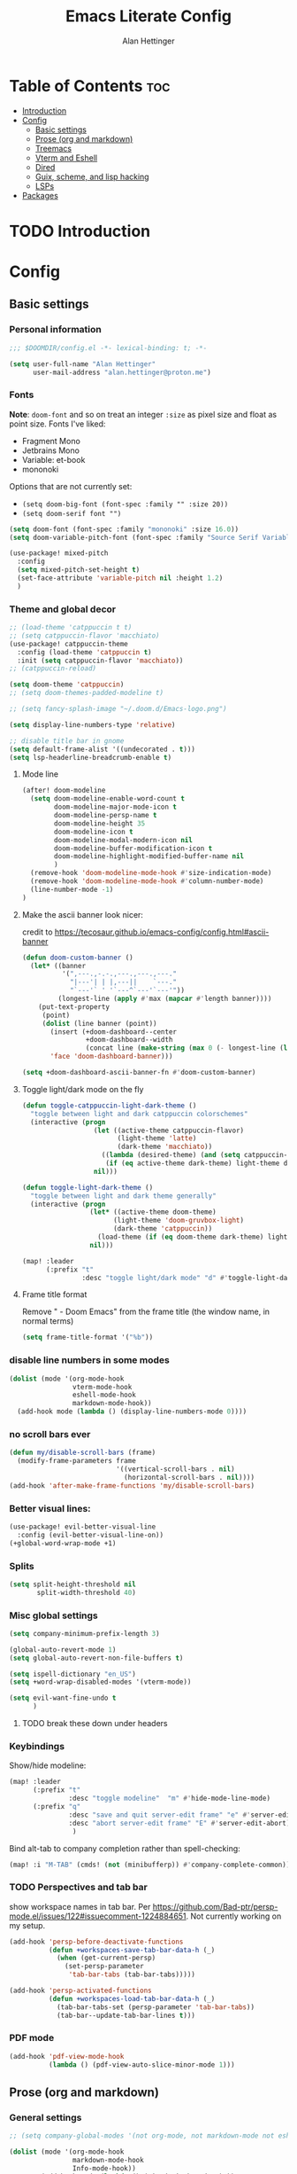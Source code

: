 #+title: Emacs Literate Config
#+author: Alan Hettinger

* Table of Contents :toc:
- [[#introduction][Introduction]]
- [[#config][Config]]
  - [[#basic-settings][Basic settings]]
  - [[#prose-org-and-markdown][Prose (org and markdown)]]
  - [[#treemacs][Treemacs]]
  - [[#vterm-and-eshell][Vterm and Eshell]]
  - [[#dired][Dired]]
  - [[#guix-scheme-and-lisp-hacking][Guix, scheme, and lisp hacking]]
  - [[#lsps][LSPs]]
- [[#packages][Packages]]

* TODO Introduction
* Config
:PROPERTIES:
:header-args: :tangle config.el :eval never-export :padline yes
:END:
** Basic settings
*** Personal information
#+begin_src emacs-lisp
;;; $DOOMDIR/config.el -*- lexical-binding: t; -*-

(setq user-full-name "Alan Hettinger"
      user-mail-address "alan.hettinger@proton.me")
#+end_src
*** Fonts
*Note*: ~doom-font~ and so on treat an integer ~:size~ as pixel size and float as point size.
Fonts I've liked:
 * Fragment Mono
 * Jetbrains Mono
 * Variable: et-book
 * mononoki
Options that are not currently set:
 * =(setq doom-big-font (font-spec :family "" :size 20))=
 * =(setq doom-serif font "")=
 #+begin_src emacs-lisp
(setq doom-font (font-spec :family "mononoki" :size 16.0))
(setq doom-variable-pitch-font (font-spec :family "Source Serif Variable" :height 1.2 :size 16.0))

(use-package! mixed-pitch
  :config
  (setq mixed-pitch-set-height t)
  (set-face-attribute 'variable-pitch nil :height 1.2)
  )
 #+end_src
*** Theme and global decor
#+begin_src emacs-lisp
;; (load-theme 'catppuccin t t)
;; (setq catppuccin-flavor 'macchiato)
(use-package! catppuccin-theme
  :config (load-theme 'catppuccin t)
  :init (setq catppuccin-flavor 'macchiato))
;; (catppuccin-reload)

(setq doom-theme 'catppuccin)
;; (setq doom-themes-padded-modeline t)

;; (setq fancy-splash-image "~/.doom.d/Emacs-logo.png")

(setq display-line-numbers-type 'relative)

;; disable title bar in gnome
(setq default-frame-alist '((undecorated . t)))
(setq lsp-headerline-breadcrumb-enable t)
#+end_src
**** Mode line
#+begin_src emacs-lisp
(after! doom-modeline
  (setq doom-modeline-enable-word-count t
        doom-modeline-major-mode-icon t
        doom-modeline-persp-name t
        doom-modeline-height 35
        doom-modeline-icon t
        doom-modeline-modal-modern-icon nil
        doom-modeline-buffer-modification-icon t
        doom-modeline-highlight-modified-buffer-name nil
        )
  (remove-hook 'doom-modeline-mode-hook #'size-indication-mode)
  (remove-hook 'doom-modeline-mode-hook #'column-number-mode)
  (line-number-mode -1)
)
#+end_src
**** Make the ascii banner look nicer:
credit to https://tecosaur.github.io/emacs-config/config.html#ascii-banner
#+begin_src emacs-lisp
(defun doom-custom-banner ()
  (let* ((banner
          '(",---.,-.-.,---.,---.,---."
            "|---'| | |,---||    `---."
            "`---'` ' '`---^`---'`---'"))
         (longest-line (apply #'max (mapcar #'length banner))))
    (put-text-property
     (point)
     (dolist (line banner (point))
       (insert (+doom-dashboard--center
                +doom-dashboard--width
                (concat line (make-string (max 0 (- longest-line (length line))) 32))) "\n"))
       'face 'doom-dashboard-banner)))

(setq +doom-dashboard-ascii-banner-fn #'doom-custom-banner)
#+end_src
**** Toggle light/dark mode on the fly
#+begin_src emacs-lisp
(defun toggle-catppuccin-light-dark-theme ()
  "toggle between light and dark catppuccin colorschemes"
  (interactive (progn
                  (let ((active-theme catppuccin-flavor)
                        (light-theme 'latte)
                        (dark-theme 'macchiato))
                    ((lambda (desired-theme) (and (setq catppuccin-flavor desired-theme) (catppuccin-reload)))
                     (if (eq active-theme dark-theme) light-theme dark-theme)))
                  nil)))

(defun toggle-light-dark-theme ()
  "toggle between light and dark theme generally"
  (interactive (progn
                 (let* ((active-theme doom-theme)
                       (light-theme 'doom-gruvbox-light)
                       (dark-theme 'catppuccin))
                   (load-theme (if (eq doom-theme dark-theme) light-theme dark-theme)))
                 nil)))

(map! :leader
      (:prefix "t"
               :desc "toggle light/dark mode" "d" #'toggle-light-dark-theme))
#+end_src
**** Frame title format
Remove " - Doom Emacs" from the frame title (the window name, in normal terms)
#+begin_src emacs-lisp
(setq frame-title-format '("%b"))
#+end_src
*** disable line numbers in some modes
#+begin_src emacs-lisp
(dolist (mode '(org-mode-hook
                vterm-mode-hook
                eshell-mode-hook
                markdown-mode-hook))
  (add-hook mode (lambda () (display-line-numbers-mode 0))))
#+end_src
*** no scroll bars ever
#+begin_src emacs-lisp
(defun my/disable-scroll-bars (frame)
  (modify-frame-parameters frame
                           '((vertical-scroll-bars . nil)
                             (horizontal-scroll-bars . nil))))
(add-hook 'after-make-frame-functions 'my/disable-scroll-bars)
#+end_src
*** Better visual lines:
#+begin_src emacs-lisp
(use-package! evil-better-visual-line
  :config (evil-better-visual-line-on))
(+global-word-wrap-mode +1)
#+end_src
*** Splits
#+begin_src emacs-lisp
(setq split-height-threshold nil
       split-width-threshold 40)
#+end_src
*** Misc global settings
#+begin_src emacs-lisp
(setq company-minimum-prefix-length 3)

(global-auto-revert-mode 1)
(setq global-auto-revert-non-file-buffers t)

(setq ispell-dictionary "en_US")
(setq +word-wrap-disabled-modes '(vterm-mode))
#+end_src
#+begin_src emacs-lisp
(setq evil-want-fine-undo t
      )
#+end_src

**** TODO break these down under headers
*** Keybindings
Show/hide modeline:
#+begin_src emacs-lisp
(map! :leader
      (:prefix "t"
               :desc "toggle modeline"  "m" #'hide-mode-line-mode)
      (:prefix "q"
               :desc "save and quit server-edit frame" "e" #'server-edit
               :desc "abort server-edit frame" "E" #'server-edit-abort)
                )
#+end_src
Bind alt-tab to company completion rather than spell-checking:
#+begin_src emacs-lisp
(map! :i "M-TAB" (cmds! (not (minibufferp)) #'company-complete-common))
#+end_src
*** TODO Perspectives and tab bar
show workspace names in tab bar. Per https://github.com/Bad-ptr/persp-mode.el/issues/122#issuecomment-1224884651. Not currently working on my setup.
#+begin_src emacs-lisp :tangle no
  (add-hook 'persp-before-deactivate-functions
            (defun +workspaces-save-tab-bar-data-h (_)
              (when (get-current-persp)
                (set-persp-parameter
                 'tab-bar-tabs (tab-bar-tabs)))))

  (add-hook 'persp-activated-functions
            (defun +workspaces-load-tab-bar-data-h (_)
              (tab-bar-tabs-set (persp-parameter 'tab-bar-tabs))
              (tab-bar--update-tab-bar-lines t)))
#+end_src
*** PDF mode
#+begin_src emacs-lisp
(add-hook 'pdf-view-mode-hook
          (lambda () (pdf-view-auto-slice-minor-mode 1)))
#+end_src
** Prose (org and markdown)
*** General settings
#+begin_src emacs-lisp
;; (setq company-global-modes '(not org-mode, not markdown-mode not eshell-mode))

(dolist (mode '(org-mode-hook
                markdown-mode-hook
                Info-mode-hook))
        (add-hook mode (lambda () (mixed-pitch-mode 1) ))
        (add-hook mode (lambda () (progn
                         (setq left-margin-width 4)
                         (setq right-margin-width 4)
                         (set-window-buffer nil (current-buffer))))))

(after! org
  (setq org-startup-folded t)
  (setq org-directory "~/Documents/Notes/org/")
  ;; makes info files linkable from org
   (add-to-list 'org-modules 'ol-info)

  (add-hook 'org-mode-hook
	    (setq org-pretty-entities t
		  org-hide-emphasis-markers t
		  org-adapt-indentation t))
  (setq org-ellipsis " ▼ ")
                )
#+end_src
*** TODO Company-ispell
For some reason this doesn't do what it is supposed to
#+begin_src emacs-lisp
(add-hook 'org-mode-hook
          (lambda () (setq-local company-idle-delay nil)))
#+end_src
*** Export settings
#+begin_src emacs-lisp
(after! org
(setq org-export-with-section-numbers nil
      org-export-with-toc nil
      ;; org-odt-preferred-output-format docx
      )
                )
#+end_src
The following allows headlines to be ignored while including their contents:
#+begin_src emacs-lisp
(defun org-remove-headlines (backend)
  (org-map-entries (lambda () (delete-region (point-at-bol) (point-at-eol)))
                   "ignore"))

(add-hook 'org-export-before-processing-hook #'org-remove-headlines)
#+end_src
*** Org-babel
#+begin_src emacs-lisp
(org-babel-do-load-languages
 'org-babel-load-languages
 '((emacs-lisp . t)
   (lua . t)
   (scheme . t)
   (shell . t)
   (racket . t)
   ))

(after! org
  (require 'org-tempo)
  (add-to-list 'org-structure-template-alist '("sh" . "src shell"))
  (add-to-list 'org-structure-template-alist '("el" . "src emacs-lisp"))
  (add-to-list 'org-structure-template-alist '("lua" . "src lua"))
  (add-to-list 'org-structure-template-alist '("sc" . "src scheme"))
  (add-to-list 'org-structure-template-alist '("r" . "src racket"))
  ;; automatically tangle certain config files on save:
  (defun alan/org-babel-tangle-config ()
    (when (string-equal (buffer-file-name)
                        (expand-file-name "./config.org"))
      (let ((org-confirm-babel-evaluate nil))
        (org-babel-tangle))))
  (add-hook 'org-mode-hook (lambda () (add-hook 'after-save-hook #'alan/org-babel-tangle-config)))
)
#+end_src
Racket configuration for SICP:
#+begin_src emacs-lisp
(use-package! ob-racket
  :after org
;;   :config (add-hook 'ob-racket-pre-runtime-library-load-hook
;;               #'ob-racket-raco-make-runtime-library)
  )
;; (setq ob-racket-default-lang "sicp")
#+end_src
*** Citations
#+begin_src emacs-lisp
(after! org

  (setq org-latex-packages-alist '(("margin=2cm" "geometry" nil)))
  (setq org-cite-global-bibliography '("~/Documents/Thesis/zotero-lib.bib")
	org-cite-insert-processor 'citar
	org-cite-follow-processor 'citar
        org-cite-activate-processor 'citar
        citar-bibliography org-cite-global-bibliography
        org-cite-csl-styles-dir "~/Zotero/styles/"
        citar-citeproc-csl-styles-dir "~/Zotero/styles/"
        org-cite-export-processors
        '((latex . (csl "chicago-author-date.csl"))
          (odt . (csl "chicago-author-date.csl"))
          (t . (csl "chicago-author-date.csl")))
        )
)
#+end_src
*** Zen mode
Unused settings:
 * =(setq writeroom-width 0.4)=
 * =(setq writeroom-extra-line-spacing 0.2)=
 * =(setq writeroom-mode-line 't)=
 * =(setq writeroom-bottom-divider-width 0)=
#+begin_src emacs-lisp
(after! writeroom-mode
  (setq +zen-text-scale 1)
  (setq writeroom-mode-line 't)
  )
#+end_src
Tell zen mode to "disable" mixed-pitch-mode in org, because it is already an org hook:
#+begin_src emacs-lisp
;; (setq +zen-mixed-pitch-modes 'nil)
#+end_src
*** Olivetti mode
#+begin_src emacs-lisp
(setq olivetti-style nil ;; 'fancy
      olivetti-body-width 70)
(add-hook 'org-mode-hook (lambda () (olivetti-mode 1)))
#+end_src
Keybindings:
#+begin_src emacs-lisp
(map! :leader
      (:prefix "t"
               :desc "toggle Olivetti mode" "o" #'olivetti-mode
                ))
#+end_src

Disabling Olivetti Mode in ~Doom Docs Mode~:
#+begin_src emacs-lisp
(add-hook 'doom-docs-mode-hook (lambda () (olivetti-mode 'nil)))
#+end_src
*** Nov.el
Associate nov mode with epub files:
#+begin_src emacs-lisp
(add-to-list 'auto-mode-alist '("\\.epub\\'" . nov-mode))
#+end_src

Better fonts on nov.el:
#+begin_src emacs-lisp
(add-hook 'nov-mode-hook 'variable-pitch-mode)
(setq nov-text-width 80)
#+end_src
** Treemacs
#+begin_src emacs-lisp
(set-popup-rule! "^ ?\\*Treemacs" :ignore t)
(after! treemacs
  (define-key treemacs-mode-map [mouse-1] #'treemacs-single-click-expand-action)
  (treemacs-git-commit-diff-mode 't)
  (treemacs-git-mode 'extended)
  (treemacs-indent-guide-mode 't)
  (hide-mode-line-mode 't)
  (setq treemacs-indentation 1
        treemacs-indentation-string "┃"
        treemacs-width 25
        treemacs-wide-toggle-width 40
        treemacs-text-scale 1
        ))
#+end_src
** Vterm and Eshell
 * It seems like =vterm-shell= only requires the command of the shell, not the absolute path
#+begin_src emacs-lisp
(remove-hook 'vterm-mode-hook #'hide-mode-line-mode)
(after! vterm
(setq  vterm-shell "zsh"
       vterm-copy-exclude-prompt 't
       vterm-buffer-name-string "vterm %s"
       vterm-always-compile-module 't
       )
)
#+end_src
** Dired
*** Hide details by default
#+begin_src emacs-lisp
(add-hook 'dired-mode-hook
          (lambda ()
            (dired-hide-details-mode)))
#+end_src
*** Delete files to trash
(not strictly dired but most commonly used there)
#+begin_src emacs-lisp
(setq delete-by-moving-to-trash t
      trash-directory "~/.local/share/Trash/files/")
#+end_src
*** Keybinds
Evil mode motions and vim-like behavior
#+begin_src emacs-lisp
(evil-define-key 'normal dired-mode-map
        (kbd "h") 'dired-up-directory
        (kbd "l") 'dired-find-file
        (kbd "C") 'dired-do-copy
        (kbd "D") 'dired-do-delete
        (kbd "R") 'dired-do-rename
        (kbd "RET") #'dired-open-file
)
#+end_src

 * dired-open-file requires dired-open
#+begin_src emacs-lisp
(map! :leader
      (:prefix "d"
               :desc "toggle details"  "s" #'dired-hide-details-mode
               :desc "dired edit" "w" #'dired-toggle-read-only
               :desc "finish edit" "W" #'wdired-finish-edit
               :desc "cancel edit" "x" #'wdired-abort-changes
               :desc "open file" "o" #'dired-open-file
               ))
#+end_src
space+d+d is also defined below
*** Dired-single
Makes dired use a single buffer instead of new buffers for every directory
#+begin_src emacs-lisp
(defun my-dired-init ()
  "Bunch of stuff to run for dired, either immediately or when it's
   loaded."
  (define-key dired-mode-map [remap dired-find-file]
    'dired-single-buffer)
  (define-key dired-mode-map [remap dired-mouse-find-file-other-window]
    'dired-single-buffer-mouse)
  (define-key dired-mode-map [remap dired-up-directory]
    'dired-single-up-directory))

;; if dired's already loaded, then the keymap will be bound
(if (boundp 'dired-mode-map)
    ;; we're good to go; just add our bindings
    (my-dired-init)
  ;; it's not loaded yet, so add our bindings to the load-hook
  (add-hook 'dired-mode-hook 'my-dired-init))

(setq dired-single-use-magic-buffer t
      dired-single-magic-buffer-name "*dired*")

(map! :leader
      (:prefix "d"
               :desc "Open dired"  "d" (function
        (lambda nil (interactive)
        (dired-single-magic-buffer default-directory)))))

#+end_src
*** Dired subtree
Allows browsing subdirectories inside the same buffer
#+begin_src emacs-lisp
(use-package dired-subtree :ensure t)
(evil-define-key 'normal dired-mode-map
        (kbd "<tab>") 'dired-subtree-toggle
        (kbd "<backtab>") 'dired-subtree-cycle
)
(after! dired
  (setq dired-subtree-use-backgrounds nil))
#+end_src
*** Dired-open
#+begin_src emacs-lisp
(use-package dired-open
  :config
  (setq dired-open-extensions '(("png" . "ristretto")
                                ("docx" . "libreoffice")
                                ("docx" . "libreoffice")
                                ("ods" . "libreoffice")
                                ("odt" . "libreoffice")
                                ("xlsx" . "libreoffice")
                                ("pptx" . "libreoffice")
                                ("odp" . "libreoffice")
                                )))
#+end_src
*** Ranger mode
I currently have ranger disabled in init.el
#+begin_src emacs-lisp
(after! ranger
(setq ranger-show-hidden t
      ranger-max-parent-width 0.4
      ranger-width-preview 0.4
      ranger-max-preview-size 10
      ranger-dont-show-binary t
      ))
(add-hook 'ranger-mode-hook 'hide-mode-line-mode)
#+end_src
** Guix, scheme, and lisp hacking
*** Geiser REPL
#+begin_src emacs-lisp
(setq geiser-repl-query-on-kill-p nil)
;; (setq geiser-active-implementations '(guile))
;; (setq geiser-default-implementation '(guile))
#+end_src
** LSPs
#+begin_src emacs-lisp
(setq lsp-treemacs-errors-position-params `((side . right)))
#+end_src
*** Lua (fix for nixos)
#+begin_src emacs-lisp
  ;; ;;          doesn't work:
  ;; (setq
  ;;  lsp-clients-lua-language-server-bin (executable-find "lua-language-server")
  ;;       lsp-clients-emmy-lua-jar-path "~/.local.share/doom/lsp/emmy-lua/EmmyLua-LS-all.jar"
  ;;       lsp-clients-emmy-lua-java-path "~/.nix-profile/bin/java"
  ;;               )

;; ;;            doesn't work but different
;; (defun lslua-init ()
;;   "updates the lua lsp variable and runs lsp"
;;   (interactive)
;;   (setq lsp-clients-lua-language-server-bin (executable-find "lua-language-server"))
;;   (lsp)
;;   )
;; (add-hook 'lua-mode-hook #'lslua-init)

;; ;;           works?!
(after! lua-mode (setq lsp-clients-lua-language-server-bin (executable-find "lua-language-server"))
  (set-lsp-priority! 'lua-language-server 1))
#+end_src
**** TODO getting errors about tree sitter
**** TODO I still have to refresh lsp-mode and then lua-mode on first run
*** Python (also fix for nixos)
#+begin_src emacs-lisp
#+end_src
**** TODO getting errors about company mode
*** Nix LSP
#+begin_src emacs-lisp
(use-package lsp-mode
  :ensure t)

(use-package lsp-nix
  :ensure lsp-mode
  :after (lsp-mode)
  :demand t
  :custom
  (lsp-nix-nil-formatter ["nixpkgs-fmt"]))

(use-package nix-mode
  :hook (nix-mode . lsp-deferred)
  :ensure t)
#+end_src
* Packages
:PROPERTIES:
:header-args: :tangle packages.el
:END:
#+begin_src emacs-lisp
(package! tldr)
(package! pandoc)
(package! nov)
(package! evil-better-visual-line)
(package! catppuccin-theme)
(package! dired-subtree)
(package! dired-single)
(package! dired-open)
(package! mixed-pitch)
(package! olivetti)
(package! sicp)
(package! ob-racket :recipe
  (:host github
   :repo "DEADB17/ob-racket"
   :files ("*.el" "*.rkt")
   )
  )
#+end_src
